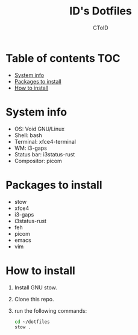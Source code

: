 #+TITLE: ID's Dotfiles
#+AUTHOR: CToID
#+OPTIONS: toc:nil num:nil

* Table of contents                                                     :TOC:
- [[#system-info][System info]]
- [[#packages-to-install][Packages to install]]
- [[#how-to-install][How to install]]

* System info
[[./images/Desktop.png]]

- OS: Void GNU/Linux
- Shell: bash
- Terminal: xfce4-terminal
- WM: i3-gaps
- Status bar: i3status-rust
- Compositor: picom

* Packages to install
- stow
- xfce4
- i3-gaps
- i3status-rust
- feh
- picom
- emacs
- vim

* How to install
1. Install GNU stow.
2. Clone this repo.
3. run the following commands:
   #+begin_src sh
   cd ~/dotfiles
   stow .
   #+end_src
